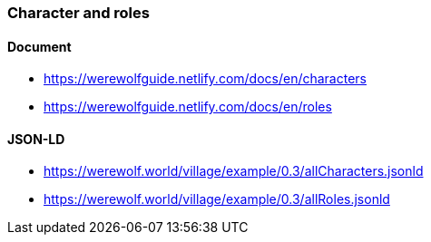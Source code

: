=== Character and roles
:awestruct-layout: base
:showtitle:
:prev_section: defining-frontmatter
:next_section: creating-pages
:homepage: https://werewolf.world

==== Document
* https://werewolfguide.netlify.com/docs/en/characters
* https://werewolfguide.netlify.com/docs/en/roles

==== JSON-LD

* https://werewolf.world/village/example/0.3/allCharacters.jsonld
* https://werewolf.world/village/example/0.3/allRoles.jsonld
